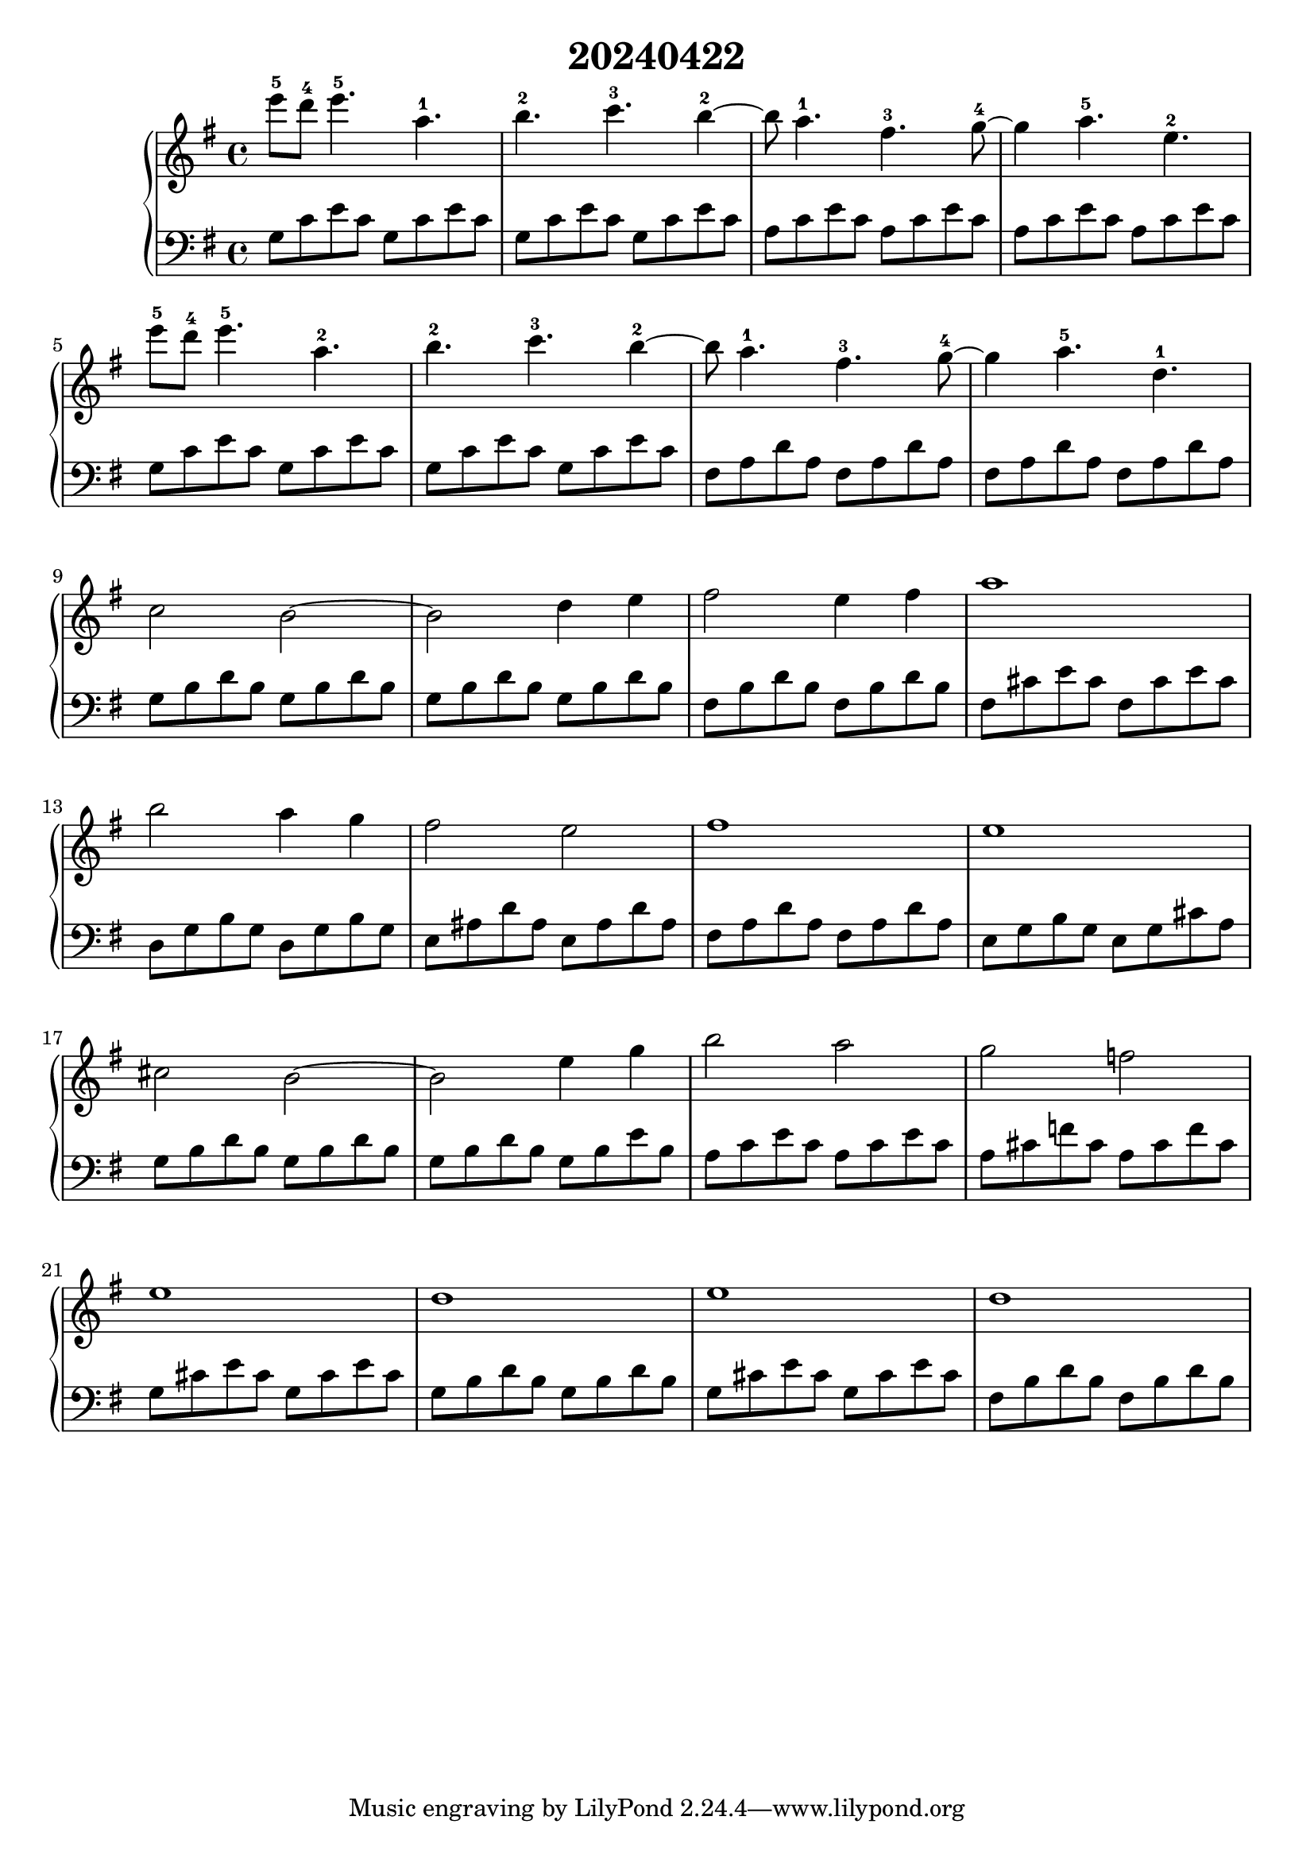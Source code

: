 \version "2.20.0"
\language "english"

\header {
  title = "20240422"
}

\new GrandStaff <<
  \new Staff \relative c''' {
   \key g \major
   e8-5 d-4 e4.-5 a,-1 | % 1
   b-2 c-3 b4~-2 | % 2
   b8 a4.-1 fs-3 g8~-4 | % 3
   g4 a4.-5 e-2 \break | % 4
   e'8-5 d-4 e4.-5 a,-2 | % 5
   b-2 c-3 b4~-2 | % 6
   b8 a4.-1 fs-3 g8~-4 | % 7
   g4 a4.-5 d,-1 \break | % 8
   c2 b2~ | % 9
   b2 d4 e | % 10
   fs2 e4 fs | % 11
   a1 \break | % 12
   b2 a4 g | % 13
   fs2 e | % 14
   fs1 | % 15
   e1 \break | % 16
   cs2 b2~ | % 17
   b2 e4 g | % 18
   b2 a | % 19
   g f \break | % 20
   e1 | % 21
   d | % 22
   e | % 23
   d | % 24
  }
  \new Staff \relative c' {
   \key g \major
   \clef bass
   g8 c e c g c e c | % 1
   g c e c g c e c | % 2
   a c e c a c e c | % 3
   a c e c a c e c | % 4
   g8 c e c g c e c | % 5
   g c e c g c e c | % 6
   fs, a d a fs a d a | % 7
   fs a d a fs a d a | % 8
   g b d b g b d b | % 9
   g b d b g b d b | % 10
   fs b d b fs b d b | % 11
   fs cs' e cs fs, cs' e cs | % 12
   d, g b g d g b g | % 13
   e as d as e as d as | % 14
   fs a d a fs a d a | % 15
   e g b g e g cs a | % 16
   g8 b d b g b d b | % 17
   g8 b d b g b e b | % 18
   a c e c a c e c | % 19
   a cs f cs a cs f cs | % 20
   g cs e cs g cs e cs | % 21
   g b d b g b d b | % 22
   g cs e cs g cs e cs | % 23
   fs, b d b fs b d b | % 24
  }
>>